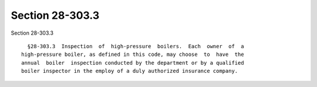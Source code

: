 Section 28-303.3
================

Section 28-303.3 ::    
        
     
        §28-303.3  Inspection  of  high-pressure  boilers.  Each  owner  of  a
      high-pressure boiler, as defined in this code, may choose  to  have  the
      annual  boiler  inspection conducted by the department or by a qualified
      boiler inspector in the employ of a duly authorized insurance company.
    
    
    
    
    
    
    